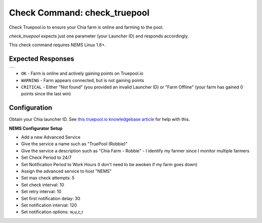 Check Command: check_truepool
=============================

Check Truepool.io to ensure your Chia farm is online and farming to the pool.

*check_truepool* expects just one parameter (your Launcher ID) and responds
accordingly.

This check command requires NEMS Linux 1.6+.

Expected Responses
------------------

.. |check_truepool| image:: img/check_truepool.png
    :width: 395px
    :alt: check_truepool output in NEMS Adagios

+-------------------+
| |check_truepool|  |
+-------------------+

- ``OK`` - Farm is online and actively gaining points on Truepool.io
- ``WARNING`` - Farm appears connected, but is not gaining points
- ``CRITICAL`` - Either "Not found" (you provided an invalid Launcher ID) or
  "Farm Offline" (your farm has gained 0 points since the last win)

Configuration
-------------

Obtain your Chia launcher ID. See `this truepool.io knowledgebase article
<https://truepool.io/kb/set-friendly-leaderboard-name>`__ for help with this.

**NEMS Configurator Setup**

- Add a new Advanced Service
- Give the service a name such as "TruePool (Robbie)"
- Give the service a description such as "Chia Farm - Robbie" - I identify my farmer since I monitor multiple farmers
- Set Check Period to 24/7
- Set Notification Period to Work Hours (I don't need to be awoken if my farm goes down)
- Assign the advanced service to host	"NEMS"
- Set max check attempts: 5
- Set check interval: 10
- Set retry interval: 10
- Set first notification delay: 30
- Set notification interval: 120
- Set notification options: w,u,c,r

